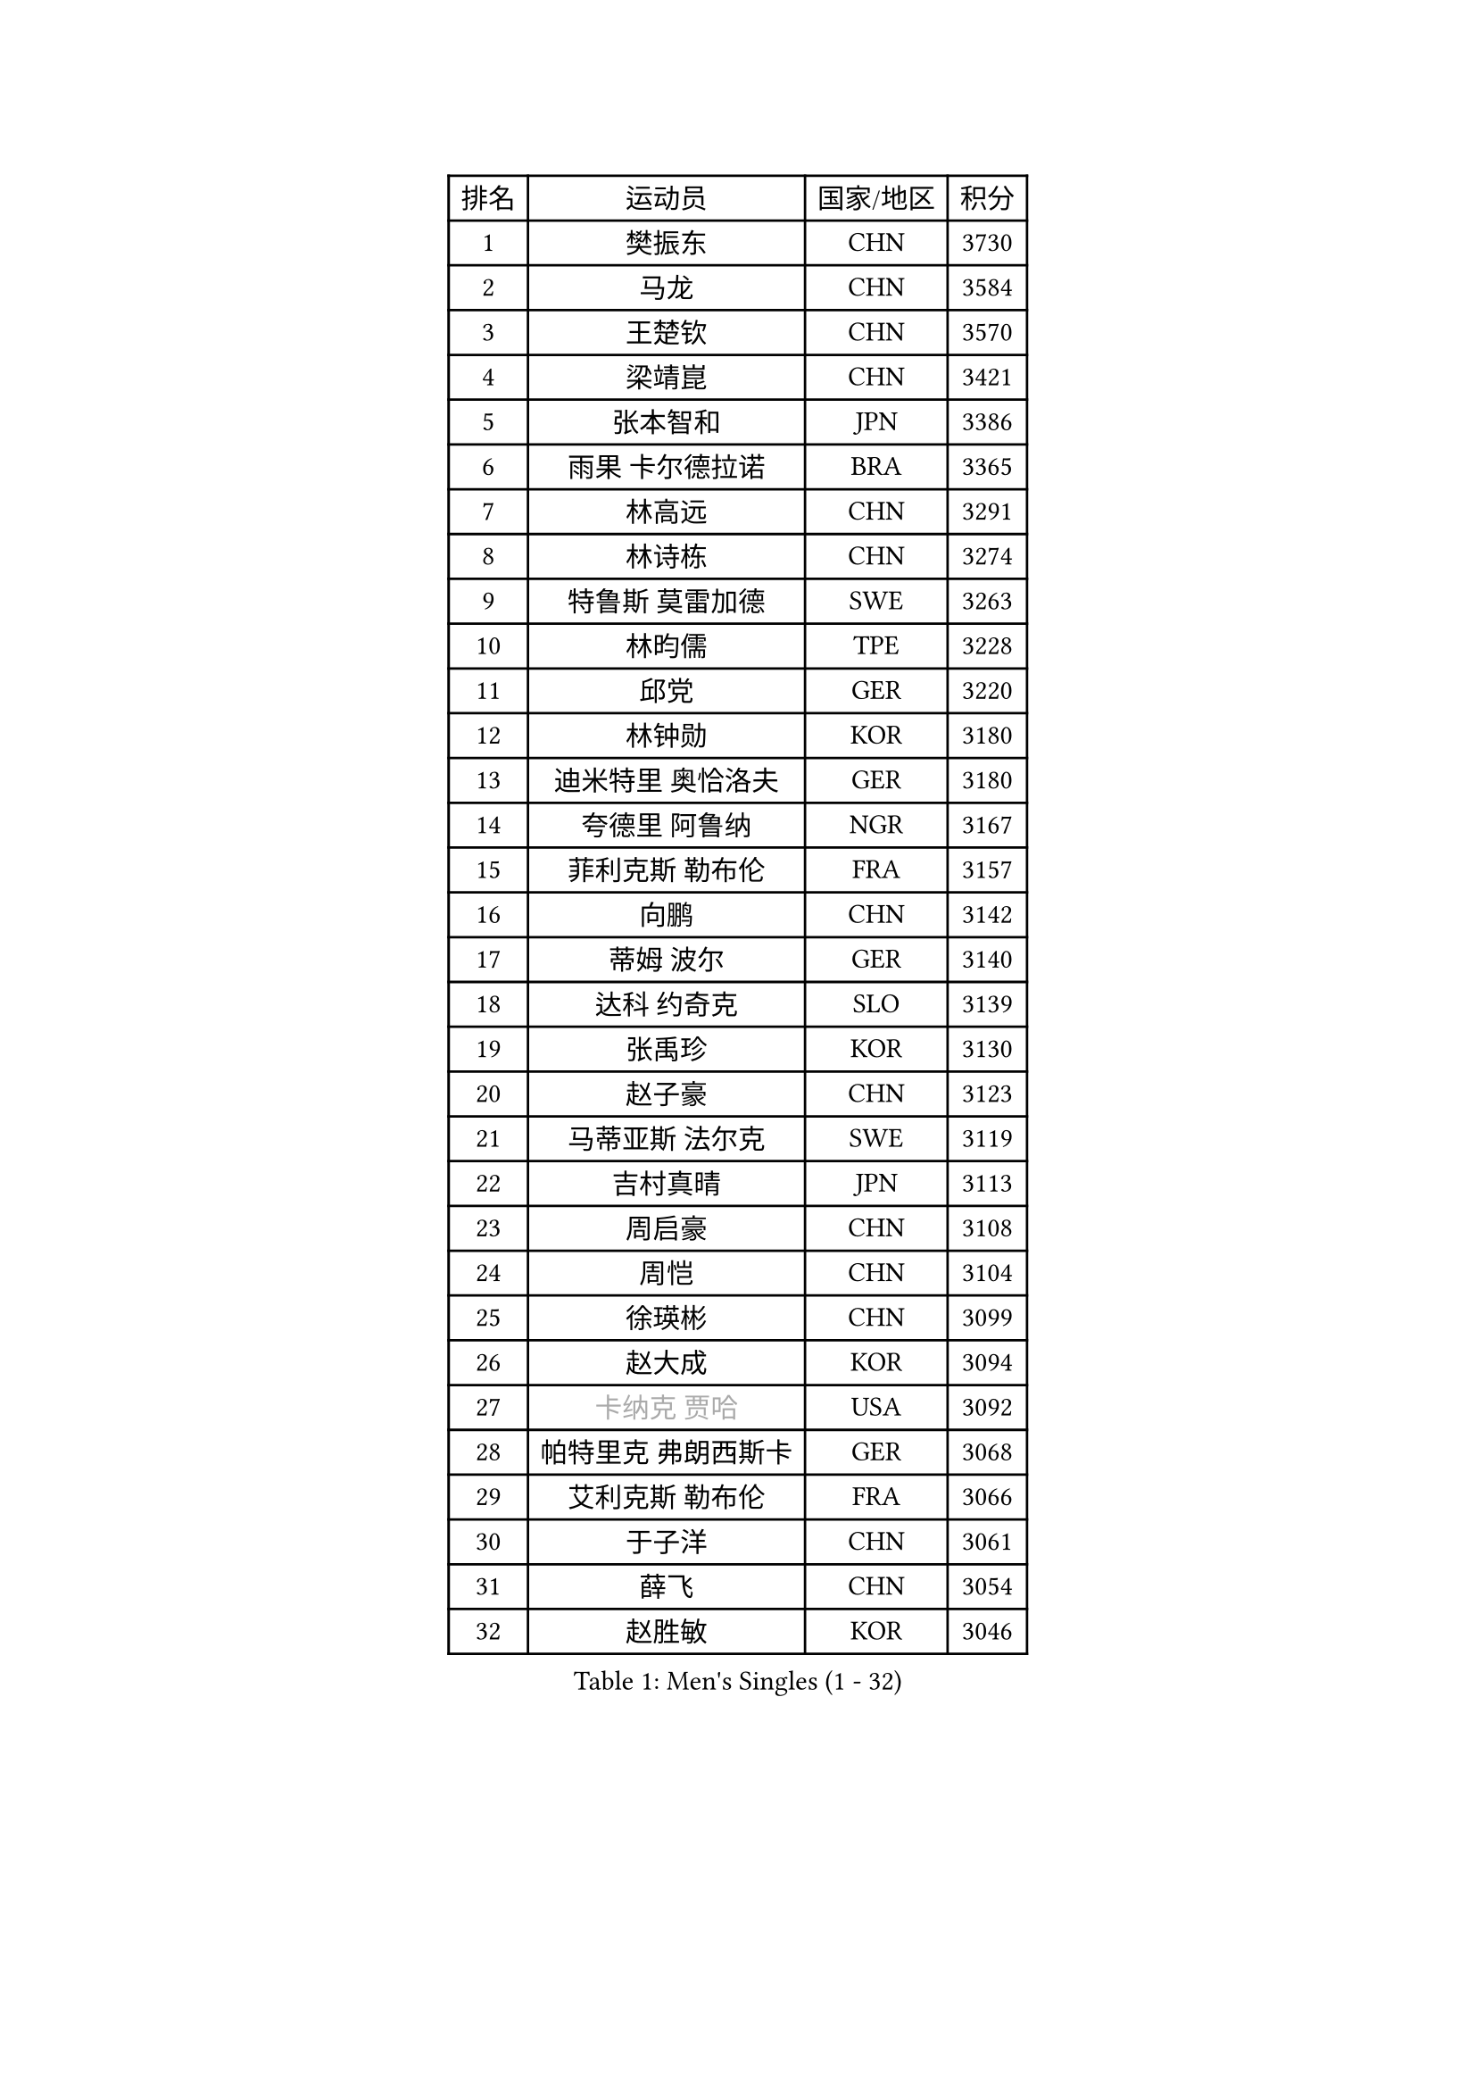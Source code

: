 
#set text(font: ("Courier New", "NSimSun"))
#figure(
  caption: "Men's Singles (1 - 32)",
    table(
      columns: 4,
      [排名], [运动员], [国家/地区], [积分],
      [1], [樊振东], [CHN], [3730],
      [2], [马龙], [CHN], [3584],
      [3], [王楚钦], [CHN], [3570],
      [4], [梁靖崑], [CHN], [3421],
      [5], [张本智和], [JPN], [3386],
      [6], [雨果 卡尔德拉诺], [BRA], [3365],
      [7], [林高远], [CHN], [3291],
      [8], [林诗栋], [CHN], [3274],
      [9], [特鲁斯 莫雷加德], [SWE], [3263],
      [10], [林昀儒], [TPE], [3228],
      [11], [邱党], [GER], [3220],
      [12], [林钟勋], [KOR], [3180],
      [13], [迪米特里 奥恰洛夫], [GER], [3180],
      [14], [夸德里 阿鲁纳], [NGR], [3167],
      [15], [菲利克斯 勒布伦], [FRA], [3157],
      [16], [向鹏], [CHN], [3142],
      [17], [蒂姆 波尔], [GER], [3140],
      [18], [达科 约奇克], [SLO], [3139],
      [19], [张禹珍], [KOR], [3130],
      [20], [赵子豪], [CHN], [3123],
      [21], [马蒂亚斯 法尔克], [SWE], [3119],
      [22], [吉村真晴], [JPN], [3113],
      [23], [周启豪], [CHN], [3108],
      [24], [周恺], [CHN], [3104],
      [25], [徐瑛彬], [CHN], [3099],
      [26], [赵大成], [KOR], [3094],
      [27], [#text(gray, "卡纳克 贾哈")], [USA], [3092],
      [28], [帕特里克 弗朗西斯卡], [GER], [3068],
      [29], [艾利克斯 勒布伦], [FRA], [3066],
      [30], [于子洋], [CHN], [3061],
      [31], [薛飞], [CHN], [3054],
      [32], [赵胜敏], [KOR], [3046],
    )
  )#pagebreak()

#set text(font: ("Courier New", "NSimSun"))
#figure(
  caption: "Men's Singles (33 - 64)",
    table(
      columns: 4,
      [排名], [运动员], [国家/地区], [积分],
      [33], [贝内迪克特 杜达], [GER], [3042],
      [34], [徐海东], [CHN], [3041],
      [35], [田中佑汰], [JPN], [3038],
      [36], [刘丁硕], [CHN], [3032],
      [37], [安宰贤], [KOR], [3025],
      [38], [户上隼辅], [JPN], [3024],
      [39], [黄镇廷], [HKG], [3022],
      [40], [庄智渊], [TPE], [3020],
      [41], [袁励岑], [CHN], [3019],
      [42], [宇田幸矢], [JPN], [3007],
      [43], [雅克布 迪亚斯], [POL], [2996],
      [44], [帕纳吉奥迪斯 吉奥尼斯], [GRE], [2987],
      [45], [梁俨苧], [CHN], [2983],
      [46], [西蒙 高兹], [FRA], [2981],
      [47], [AKKUZU Can], [FRA], [2980],
      [48], [卢文 菲鲁斯], [GER], [2978],
      [49], [篠塚大登], [JPN], [2976],
      [50], [克里斯坦 卡尔松], [SWE], [2974],
      [51], [FENG Yi-Hsin], [TPE], [2972],
      [52], [#text(gray, "森园政崇")], [JPN], [2968],
      [53], [利亚姆 皮切福德], [ENG], [2965],
      [54], [安东 卡尔伯格], [SWE], [2963],
      [55], [QUEK Izaac], [SGP], [2963],
      [56], [孙闻], [CHN], [2961],
      [57], [诺沙迪 阿拉米扬], [IRI], [2956],
      [58], [汪洋], [SVK], [2946],
      [59], [NIU Guankai], [CHN], [2941],
      [60], [PARK Ganghyeon], [KOR], [2940],
      [61], [李尚洙], [KOR], [2939],
      [62], [及川瑞基], [JPN], [2937],
      [63], [GERALDO Joao], [POR], [2934],
      [64], [ROBLES Alvaro], [ESP], [2932],
    )
  )#pagebreak()

#set text(font: ("Courier New", "NSimSun"))
#figure(
  caption: "Men's Singles (65 - 96)",
    table(
      columns: 4,
      [排名], [运动员], [国家/地区], [积分],
      [65], [MAJOROS Bence], [HUN], [2931],
      [66], [WANG Eugene], [CAN], [2928],
      [67], [蒂亚戈 阿波罗尼亚], [POR], [2923],
      [68], [#text(gray, "KOU Lei")], [UKR], [2919],
      [69], [KIZUKURI Yuto], [JPN], [2919],
      [70], [PERSSON Jon], [SWE], [2918],
      [71], [#text(gray, "丹羽孝希")], [JPN], [2914],
      [72], [WALTHER Ricardo], [GER], [2899],
      [73], [斯蒂芬 门格尔], [GER], [2898],
      [74], [STUMPER Kay], [GER], [2894],
      [75], [马克斯 弗雷塔斯], [POR], [2891],
      [76], [BADOWSKI Marek], [POL], [2886],
      [77], [DRINKHALL Paul], [ENG], [2885],
      [78], [罗伯特 加尔多斯], [AUT], [2884],
      [79], [ALLEGRO Martin], [BEL], [2873],
      [80], [ACHANTA Sharath Kamal], [IND], [2871],
      [81], [CHEN Yuanyu], [CHN], [2866],
      [82], [AN Ji Song], [PRK], [2863],
      [83], [PISTEJ Lubomir], [SVK], [2860],
      [84], [神巧也], [JPN], [2860],
      [85], [乔纳森 格罗斯], [DEN], [2858],
      [86], [NUYTINCK Cedric], [BEL], [2855],
      [87], [ZHMUDENKO Yaroslav], [UKR], [2854],
      [88], [WU Jiaji], [DOM], [2852],
      [89], [OLAH Benedek], [FIN], [2843],
      [90], [曹巍], [CHN], [2842],
      [91], [SGOUROPOULOS Ioannis], [GRE], [2842],
      [92], [吉村和弘], [JPN], [2839],
      [93], [基里尔 格拉西缅科], [KAZ], [2837],
      [94], [奥马尔 阿萨尔], [EGY], [2831],
      [95], [JANCARIK Lubomir], [CZE], [2826],
      [96], [特里斯坦 弗洛雷], [FRA], [2824],
    )
  )#pagebreak()

#set text(font: ("Courier New", "NSimSun"))
#figure(
  caption: "Men's Singles (97 - 128)",
    table(
      columns: 4,
      [排名], [运动员], [国家/地区], [积分],
      [97], [CASSIN Alexandre], [FRA], [2824],
      [98], [JARVIS Tom], [ENG], [2822],
      [99], [ORT Kilian], [GER], [2820],
      [100], [SAI Linwei], [CHN], [2817],
      [101], [CARVALHO Diogo], [POR], [2815],
      [102], [GNANASEKARAN Sathiyan], [IND], [2814],
      [103], [BRODD Viktor], [SWE], [2813],
      [104], [#text(gray, "LIU Yebo")], [CHN], [2805],
      [105], [LAMBIET Florent], [BEL], [2804],
      [106], [KOZUL Deni], [SLO], [2803],
      [107], [PARK Chan-Hyeok], [KOR], [2802],
      [108], [PUCAR Tomislav], [CRO], [2799],
      [109], [URSU Vladislav], [MDA], [2797],
      [110], [陈建安], [TPE], [2793],
      [111], [STOYANOV Niagol], [ITA], [2793],
      [112], [OUAICHE Stephane], [ALG], [2792],
      [113], [KUBIK Maciej], [POL], [2790],
      [114], [HACHARD Antoine], [FRA], [2789],
      [115], [安德烈 加奇尼], [CRO], [2784],
      [116], [YOSHIYAMA Ryoichi], [JPN], [2781],
      [117], [THAKKAR Manav Vikash], [IND], [2775],
      [118], [KANG Dongsoo], [KOR], [2774],
      [119], [BARDET Lilian], [FRA], [2774],
      [120], [ZELJKO Filip], [CRO], [2773],
      [121], [#text(gray, "KIM Donghyun")], [KOR], [2772],
      [122], [MEISSNER Cedric], [GER], [2769],
      [123], [HABESOHN Daniel], [AUT], [2769],
      [124], [SIRUCEK Pavel], [CZE], [2764],
      [125], [ZENG Beixun], [CHN], [2761],
      [126], [ANGLES Enzo], [FRA], [2761],
      [127], [LIND Anders], [DEN], [2758],
      [128], [SONE Kakeru], [JPN], [2758],
    )
  )